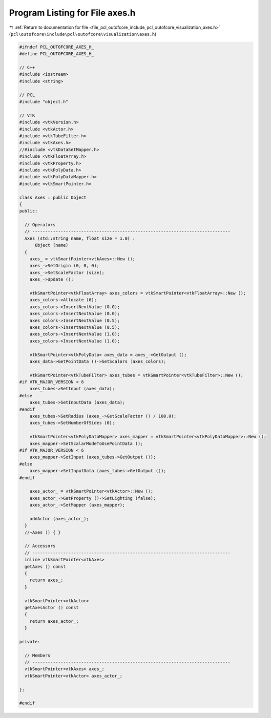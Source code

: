 
.. _program_listing_file_pcl_outofcore_include_pcl_outofcore_visualization_axes.h:

Program Listing for File axes.h
===============================

|exhale_lsh| :ref:`Return to documentation for file <file_pcl_outofcore_include_pcl_outofcore_visualization_axes.h>` (``pcl\outofcore\include\pcl\outofcore\visualization\axes.h``)

.. |exhale_lsh| unicode:: U+021B0 .. UPWARDS ARROW WITH TIP LEFTWARDS

.. code-block:: cpp

   #ifndef PCL_OUTOFCORE_AXES_H_
   #define PCL_OUTOFCORE_AXES_H_
   
   // C++
   #include <iostream>
   #include <string>
   
   // PCL
   #include "object.h"
   
   // VTK
   #include <vtkVersion.h>
   #include <vtkActor.h>
   #include <vtkTubeFilter.h>
   #include <vtkAxes.h>
   //#include <vtkDataSetMapper.h>
   #include <vtkFloatArray.h>
   #include <vtkProperty.h>
   #include <vtkPolyData.h>
   #include <vtkPolyDataMapper.h>
   #include <vtkSmartPointer.h>
   
   class Axes : public Object
   {
   public:
   
     // Operators
     // -----------------------------------------------------------------------------
     Axes (std::string name, float size = 1.0) :
         Object (name)
     {
       axes_ = vtkSmartPointer<vtkAxes>::New ();
       axes_->SetOrigin (0, 0, 0);
       axes_->SetScaleFactor (size);
       axes_->Update ();
   
       vtkSmartPointer<vtkFloatArray> axes_colors = vtkSmartPointer<vtkFloatArray>::New ();
       axes_colors->Allocate (6);
       axes_colors->InsertNextValue (0.0);
       axes_colors->InsertNextValue (0.0);
       axes_colors->InsertNextValue (0.5);
       axes_colors->InsertNextValue (0.5);
       axes_colors->InsertNextValue (1.0);
       axes_colors->InsertNextValue (1.0);
   
       vtkSmartPointer<vtkPolyData> axes_data = axes_->GetOutput ();
       axes_data->GetPointData ()->SetScalars (axes_colors);
   
       vtkSmartPointer<vtkTubeFilter> axes_tubes = vtkSmartPointer<vtkTubeFilter>::New ();
   #if VTK_MAJOR_VERSION < 6
       axes_tubes->SetInput (axes_data);
   #else
       axes_tubes->SetInputData (axes_data);
   #endif
       axes_tubes->SetRadius (axes_->GetScaleFactor () / 100.0);
       axes_tubes->SetNumberOfSides (6);
   
       vtkSmartPointer<vtkPolyDataMapper> axes_mapper = vtkSmartPointer<vtkPolyDataMapper>::New ();
       axes_mapper->SetScalarModeToUsePointData ();
   #if VTK_MAJOR_VERSION < 6
       axes_mapper->SetInput (axes_tubes->GetOutput ());
   #else
       axes_mapper->SetInputData (axes_tubes->GetOutput ());
   #endif
   
       axes_actor_ = vtkSmartPointer<vtkActor>::New ();
       axes_actor_->GetProperty ()->SetLighting (false);
       axes_actor_->SetMapper (axes_mapper);
   
       addActor (axes_actor_);
     }
     //~Axes () { }
   
     // Accessors
     // -----------------------------------------------------------------------------
     inline vtkSmartPointer<vtkAxes>
     getAxes () const
     {
       return axes_;
     }
   
     vtkSmartPointer<vtkActor>
     getAxesActor () const
     {
       return axes_actor_;
     }
   
   private:
   
     // Members
     // -----------------------------------------------------------------------------
     vtkSmartPointer<vtkAxes> axes_;
     vtkSmartPointer<vtkActor> axes_actor_;
   
   };
   
   #endif
   
